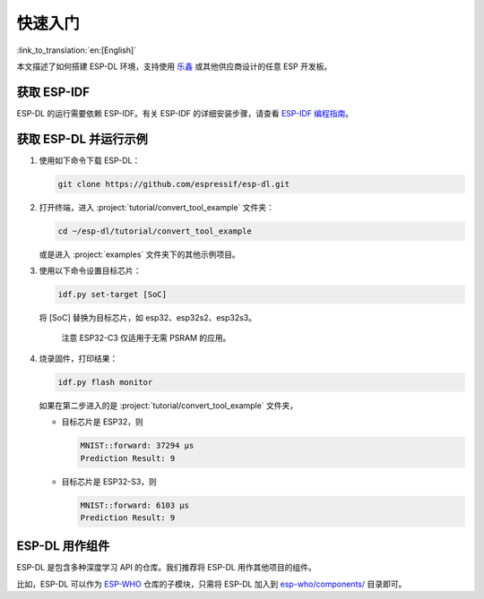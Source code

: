 快速入门
=========

:link_to_translation:`en:[English]`

本文描述了如何搭建 ESP-DL 环境，支持使用 `乐鑫 <https://www.espressif.com/zh-hans/products/devkits>`__ 或其他供应商设计的任意 ESP 开发板。

获取 ESP-IDF
------------

ESP-DL 的运行需要依赖 ESP-IDF。有关 ESP-IDF 的详细安装步骤，请查看 `ESP-IDF 编程指南 <https://idf.espressif.com/zh-cn/index.html>`__。

获取 ESP-DL 并运行示例
----------------------

1. 使用如下命令下载 ESP-DL：

   .. code:: shell

      git clone https://github.com/espressif/esp-dl.git

2. 打开终端，进入 :project:`tutorial/convert_tool_example` 文件夹：

   .. code:: shell

      cd ~/esp-dl/tutorial/convert_tool_example

   或是进入 :project:`examples` 文件夹下的其他示例项目。

3. 使用以下命令设置目标芯片：

   .. code:: shell

      idf.py set-target [SoC]

   将 [SoC] 替换为目标芯片，如 esp32、esp32s2、esp32s3。

      注意 ESP32-C3 仅适用于无需 PSRAM 的应用。

4. 烧录固件，打印结果：

   .. code:: shell

      idf.py flash monitor

   如果在第二步进入的是 :project:`tutorial/convert_tool_example` 文件夹，

   -  目标芯片是 ESP32，则

      .. code:: shell

         MNIST::forward: 37294 μs
         Prediction Result: 9

   -  目标芯片是 ESP32-S3，则

      .. code:: shell

         MNIST::forward: 6103 μs
         Prediction Result: 9

ESP-DL 用作组件
---------------

ESP-DL 是包含多种深度学习 API 的仓库。我们推荐将 ESP-DL 用作其他项目的组件。

比如，ESP-DL 可以作为 `ESP-WHO <https://github.com/espressif/esp-who>`__ 仓库的子模块，只需将 ESP-DL 加入到 `esp-who/components/ <https://github.com/espressif/esp-who/tree/master/components>`__ 目录即可。
